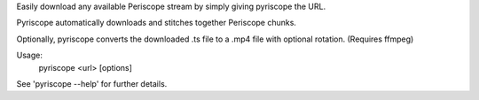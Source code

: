 
Easily download any available Periscope stream by simply giving pyriscope the URL.

Pyriscope automatically downloads and stitches together Periscope chunks.

Optionally, pyriscope converts the downloaded .ts file to a .mp4 file with optional rotation. (Requires ffmpeg)

Usage:
    pyriscope <url> [options]

See 'pyriscope --help' for further details.


